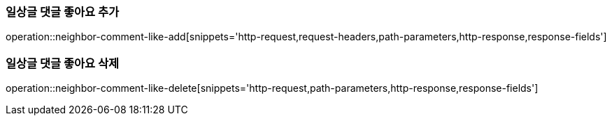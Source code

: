 [[일상글-댓글-좋아요-추가]]
=== 일상글 댓글 좋아요 추가
operation::neighbor-comment-like-add[snippets='http-request,request-headers,path-parameters,http-response,response-fields']

[[일상글-댓글-좋아요-삭제]]
=== 일상글 댓글 좋아요 삭제
operation::neighbor-comment-like-delete[snippets='http-request,path-parameters,http-response,response-fields']